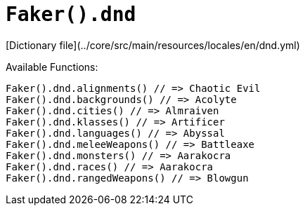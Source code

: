 # `Faker().dnd`

[Dictionary file](../core/src/main/resources/locales/en/dnd.yml)

Available Functions:  
```kotlin
Faker().dnd.alignments() // => Chaotic Evil
Faker().dnd.backgrounds() // => Acolyte
Faker().dnd.cities() // => Almraiven
Faker().dnd.klasses() // => Artificer
Faker().dnd.languages() // => Abyssal
Faker().dnd.meleeWeapons() // => Battleaxe
Faker().dnd.monsters() // => Aarakocra
Faker().dnd.races() // => Aarakocra
Faker().dnd.rangedWeapons() // => Blowgun
```
